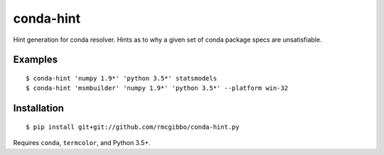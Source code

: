 conda-hint
==========

Hint generation for conda resolver. Hints as to why a given set of conda package specs are unsatisfiable.

Examples
--------
::

  $ conda-hint 'numpy 1.9*' 'python 3.5*' statsmodels
  $ conda-hint 'msmbuilder' 'numpy 1.9*' 'python 3.5*' --platform win-32

Installation
------------
::

  $ pip install git+git://github.com/rmcgibbo/conda-hint.py

Requires ``conda``, ``termcolor``, and Python 3.5+.
